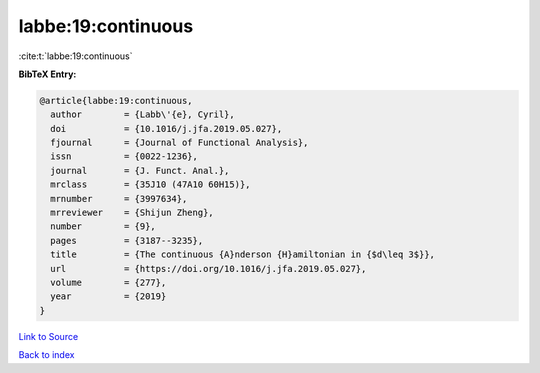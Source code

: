 labbe:19:continuous
===================

:cite:t:`labbe:19:continuous`

**BibTeX Entry:**

.. code-block:: bibtex

   @article{labbe:19:continuous,
     author        = {Labb\'{e}, Cyril},
     doi           = {10.1016/j.jfa.2019.05.027},
     fjournal      = {Journal of Functional Analysis},
     issn          = {0022-1236},
     journal       = {J. Funct. Anal.},
     mrclass       = {35J10 (47A10 60H15)},
     mrnumber      = {3997634},
     mrreviewer    = {Shijun Zheng},
     number        = {9},
     pages         = {3187--3235},
     title         = {The continuous {A}nderson {H}amiltonian in {$d\leq 3$}},
     url           = {https://doi.org/10.1016/j.jfa.2019.05.027},
     volume        = {277},
     year          = {2019}
   }

`Link to Source <https://doi.org/10.1016/j.jfa.2019.05.027},>`_


`Back to index <../By-Cite-Keys.html>`_
